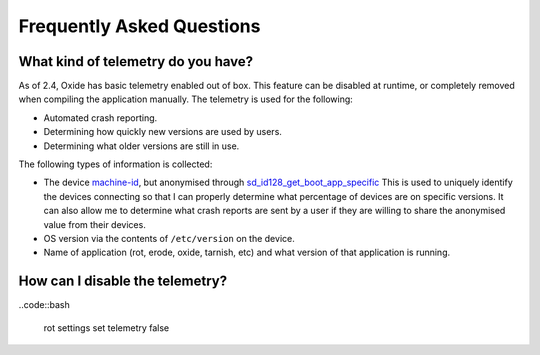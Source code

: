 ==========================
Frequently Asked Questions
==========================

What kind of telemetry do you have?
===================================

As of 2.4, Oxide has basic telemetry enabled out of box. This feature can be disabled at runtime,
or completely removed when compiling the application manually. The telemetry is used for the following:

- Automated crash reporting.
- Determining how quickly new versions are used by users.
- Determining what older versions are still in use.

The following types of information is collected:

- The device `machine-id <https://man7.org/linux/man-pages/man5/machine-id.5.html>`_, but anonymised through
  `sd_id128_get_boot_app_specific <https://man7.org/linux/man-pages/man3/sd_id128_get_machine_app_specific.3.html>`_
  This is used to uniquely identify the devices connecting so that I can properly determine what
  percentage of devices are on specific versions. It can also allow me to determine what crash
  reports are sent by a user if they are willing to share the anonymised value from their devices.
- OS version via the contents of ``/etc/version`` on the device.
- Name of application (rot, erode, oxide, tarnish, etc) and what version of that application is running.

How can I disable the telemetry?
================================

..code::bash

  rot settings set telemetry false
